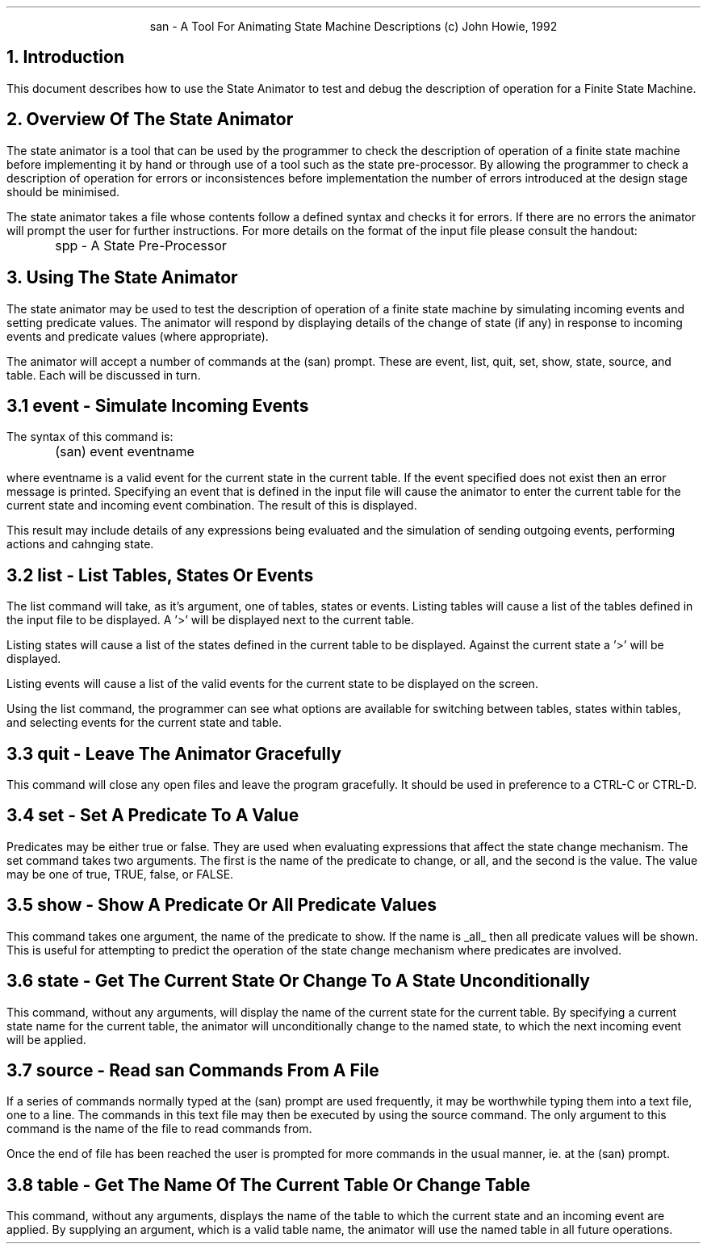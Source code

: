 .nr LL +1.5i
.in +0.5i
.ad b
.PP
.ce 2
san - A Tool For Animating State Machine Descriptions
(c) John Howie, 1992
.bp
.SH
1. Introduction
.PP
This document describes how to use the State Animator to test and debug the
description of operation for a Finite State Machine.
.sp 2
.SH
2. Overview Of The State Animator
.PP
The state animator is a tool that can be used by the programmer to check the
description of operation of a finite state machine before implementing it by
hand or through use of a tool such as the state pre-processor. By allowing the
programmer to check a description of operation for errors or inconsistences
before implementation the number of errors introduced at the design stage
should be minimised.
.LP
The state animator takes a file whose contents follow a defined syntax and
checks it for errors. If there are no errors the animator will prompt the
user for further instructions. For more details on the format of the input
file please consult the handout:
.sp
.nf
		spp - A State Pre-Processor
.fi
.sp
.bp
.SH
3. Using The State Animator
.PP
The state animator may be used to test the description of operation of a finite
state machine by simulating incoming events and setting predicate values.
The animator will respond by displaying details of the change of state (if
any) in response to incoming events and predicate values (where appropriate).
.LP
The animator will accept a number of commands at the (san) prompt. These
are event, list, quit, set, show, state, source, and table. Each will be
discussed in turn.
.sp
.SH
3.1 event - Simulate Incoming Events
.PP
The syntax of this command is:
.sp
.nf
	(san) event eventname
.fi
.sp
.LP
where eventname is a valid event for the current state in the current
table. If the event specified does not exist then an error message is
printed. Specifying an event that is defined in the input file will cause
the animator to enter the current table for the current state and incoming
event combination. The result of this is displayed.
.LP
This result may include details of any expressions being evaluated and the
simulation of sending outgoing events, performing actions and cahnging state.
.sp
.SH
3.2 list - List Tables, States Or Events
.PP
The list command will take, as it's argument, one of tables, states or
events. Listing tables will cause a list of the tables defined in the input
file to be displayed. A '>' will be displayed next to the current table.
.LP
Listing states will cause a list of the states defined in the current table
to be displayed. Against the current state a '>' will be displayed.
.LP
Listing events will cause a list of the valid events for the current state
to be displayed on the screen.
.LP
Using the list command, the programmer can see what options are available
for switching between tables, states within tables, and selecting events
for the current state and table.
.sp
.SH
3.3 quit - Leave The Animator Gracefully
.PP
This command will close any open files and leave the program gracefully. It
should be used in preference to a CTRL-C or CTRL-D.
.sp
.SH
3.4 set - Set A Predicate To A Value
.PP
Predicates may be either true or false. They are used when evaluating
expressions that affect the state change mechanism. The set command takes
two arguments. The first is the name of the predicate to change, or all, and
the second is the value. The value may be one of true, TRUE, false, or FALSE.
.sp
.SH
3.5 show - Show A Predicate Or All Predicate Values
.PP
This command takes one argument, the name of the predicate to show. If the
name is
.UL all
then all predicate values will be shown. This is useful for attempting to
predict the operation of the state change mechanism where predicates are
involved.
.sp
.SH
3.6 state - Get The Current State Or Change To A State Unconditionally
.PP
This command, without any arguments, will display the name of the current
state for the current table. By specifying a current state name for the
current table, the animator will unconditionally change to the named state,
to which the next incoming event will be applied.
.sp
.SH
3.7 source - Read san Commands From A File
.PP
If a series of commands normally typed at the (san) prompt are used
frequently, it may be worthwhile typing them into a text file, one to a
line. The commands in this text file may then be executed by using the
source command. The only argument to this command is the name of the file
to read commands from.
.LP
Once the end of file has been reached the user is prompted for more
commands in the usual manner, ie. at the (san) prompt.
.sp
.SH
3.8 table - Get The Name Of The Current Table Or Change Table
.PP
This command, without any arguments, displays the name of the table
to which the current state and an incoming event are applied. By supplying
an argument, which is a valid table name, the animator will use the named
table in all future operations.
